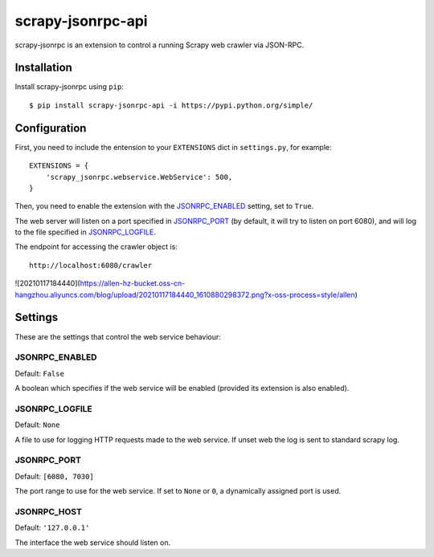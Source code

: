 ==================
scrapy-jsonrpc-api
==================

scrapy-jsonrpc is an extension to control a running Scrapy web crawler via
JSON-RPC.

Installation
============

Install scrapy-jsonrpc using ``pip``::

    $ pip install scrapy-jsonrpc-api -i https://pypi.python.org/simple/


Configuration
=============

First, you need to include the entension to your ``EXTENSIONS`` dict in
``settings.py``, for example::

    EXTENSIONS = {
        'scrapy_jsonrpc.webservice.WebService': 500,
    }

Then, you need to enable the extension with the `JSONRPC_ENABLED`_ setting,
set to ``True``.

The web server will listen on a port specified in `JSONRPC_PORT`_
(by default, it will try to listen on port 6080),
and will log to the file specified in `JSONRPC_LOGFILE`_.

The endpoint for accessing the crawler object is::

    http://localhost:6080/crawler


![20210117184440](https://allen-hz-bucket.oss-cn-hangzhou.aliyuncs.com/blog/upload/20210117184440_1610880298372.png?x-oss-process=style/allen)


Settings
========

These are the settings that control the web service behaviour:

JSONRPC_ENABLED
---------------

Default: ``False``

A boolean which specifies if the web service will be enabled (provided its
extension is also enabled).

JSONRPC_LOGFILE
---------------

Default: ``None``

A file to use for logging HTTP requests made to the web service. If unset web
the log is sent to standard scrapy log.

JSONRPC_PORT
------------

Default: ``[6080, 7030]``

The port range to use for the web service. If set to ``None`` or ``0``, a
dynamically assigned port is used.

JSONRPC_HOST
------------

Default: ``'127.0.0.1'``

The interface the web service should listen on.

.. _JSON-RPC 2.0: http://www.jsonrpc.org/

